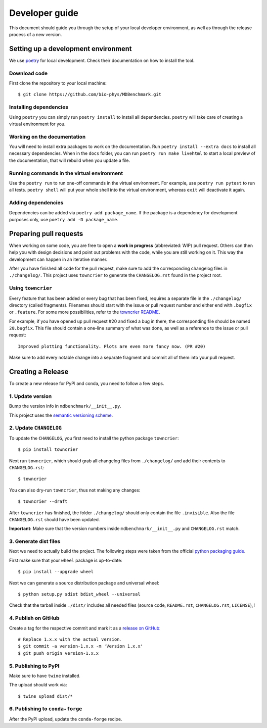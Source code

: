 Developer guide
###############

This document should guide you through the setup of your local developer
environment, as well as through the release process of a new version.

====================================
Setting up a development environment
====================================

We use `poetry`_ for local development. Check their documentation on how
to install the tool.

Download code
-------------

First clone the repository to your local machine::

    $ git clone https://github.com/bio-phys/MDBenchmark.git

Installing dependencies
-----------------------

Using ``poetry`` you can simply run ``poetry install`` to
install all dependencies. ``poetry`` will take care of creating a
virtual environment for you.

Working on the documentation
----------------------------

You will need to install extra packages to work on the documentation. Run
``poetry install --extra docs`` to install all necessary dependencies. When in
the ``docs`` folder, you can run ``poetry run make livehtml`` to start a local
preview of the documentation, that will rebuild when you update a file.

Running commands in the virtual environment
-------------------------------------------

Use the ``poetry run`` to run one-off commands in the virtual environment.
For example, use ``poetry run pytest`` to run all tests. ``poetry shell``
will put your whole shell into the virtual environment, whereas ``exit``
will deactivate it again.

Adding dependencies
-------------------

Dependencies can be added via ``poetry add package_name``. If the package
is a dependency for development purposes only, use ``poetry add -D package_name``.

=======================
Preparing pull requests
=======================

When working on some code, you are free to open a **work in progress**
(abbreviated: WIP) pull request. Others can then help you with design decisions
and point out problems with the code, while you are still working on it. This
way the development can happen in an iterative manner.

After you have finished all code for the pull request, make sure to add the
corresponding changelog files in ``./changelog/``. This
project uses ``towncrier`` to generate the ``CHANGELOG.rst`` found in the
project root.

Using ``towncrier``
-------------------

Every feature that has been added or every bug that has been fixed, requires a
separate file in the ``./changelog/`` directory (called fragments). Filenames
should start with the issue or pull request number and either end with
``.bugfix`` or ``.feature``. For some more possibilities, refer to the
`towncrier README`_.

For example, if you have opened up pull request #20 and fixed a bug in there,
the corresponding file should be named ``20.bugfix``. This file should contain a
one-line summary of what was done, as well as a reference to the issue or pull
request::

    Improved plotting functionality. Plots are even more fancy now. (PR #20)

Make sure to add every notable change into a separate fragment and commit all of
them into your pull request.

==================
Creating a Release
==================

To create a new release for PyPI and conda, you need to follow a few steps.

1. Update version
-----------------

Bump the version info in ``mdbenchmark/__init__.py``.

This project uses the `semantic versioning scheme`_.

2. Update ``CHANGELOG``
-----------------------

To update the ``CHANGELOG``, you first need to install the python package ``towncrier``::

    $ pip install towncrier

Next run ``towncrier``, which should grab all changelog files from
``./changelog/`` and add their contents to ``CHANGELOG.rst``::

    $ towncrier

You can also dry-run ``towncrier``, thus not making any changes::

    $ towncrier --draft

After ``towncrier`` has finished, the folder ``./changelog/`` should only
contain the file ``.invisible``. Also the file ``CHANGELOG.rst`` should have
been updated.

**Important:** Make sure that the version numbers inside
``mdbenchmark/__init__.py`` and ``CHANGELOG.rst`` match.

3. Generate dist files
----------------------

Next we need to actually build the project. The following steps were taken from
the official `python packaging guide`_.

First make sure that your ``wheel`` package is up-to-date::

    $ pip install --upgrade wheel

Next we can generate a source distribution package and universal wheel::

    $ python setup.py sdist bdist_wheel --universal

Check that the tarball inside ``./dist/`` includes all needed files (source
code, ``README.rst``, ``CHANGELOG.rst``, ``LICENSE``), !

4. Publish on GitHub
--------------------

Create a tag for the respective commit and mark it as a `release on GitHub`_::

    # Replace 1.x.x with the actual version.
    $ git commit -a version-1.x.x -m 'Version 1.x.x'
    $ git push origin version-1.x.x

5. Publishing to PyPI
---------------------

Make sure to have ``twine`` installed.

The upload should work via::

    $ twine upload dist/*

6. Publishing to ``conda-forge``
--------------------------------

After the PyPI upload, update the ``conda-forge`` recipe.

.. _poetry: https://github.com/sdispater/poetry
.. _conda environment: https://conda.io/docs/user-guide/tasks/manage-environments.html
.. _towncrier README: https://github.com/hawkowl/towncrier#news-fragments
.. _semantic versioning scheme: https://semver.org/
.. _python packaging guide: https://packaging.python.org/tutorials/distributing-packages/
.. _release on GitHub: https://github.com/bio-phys/MDBenchmark/releases/new
